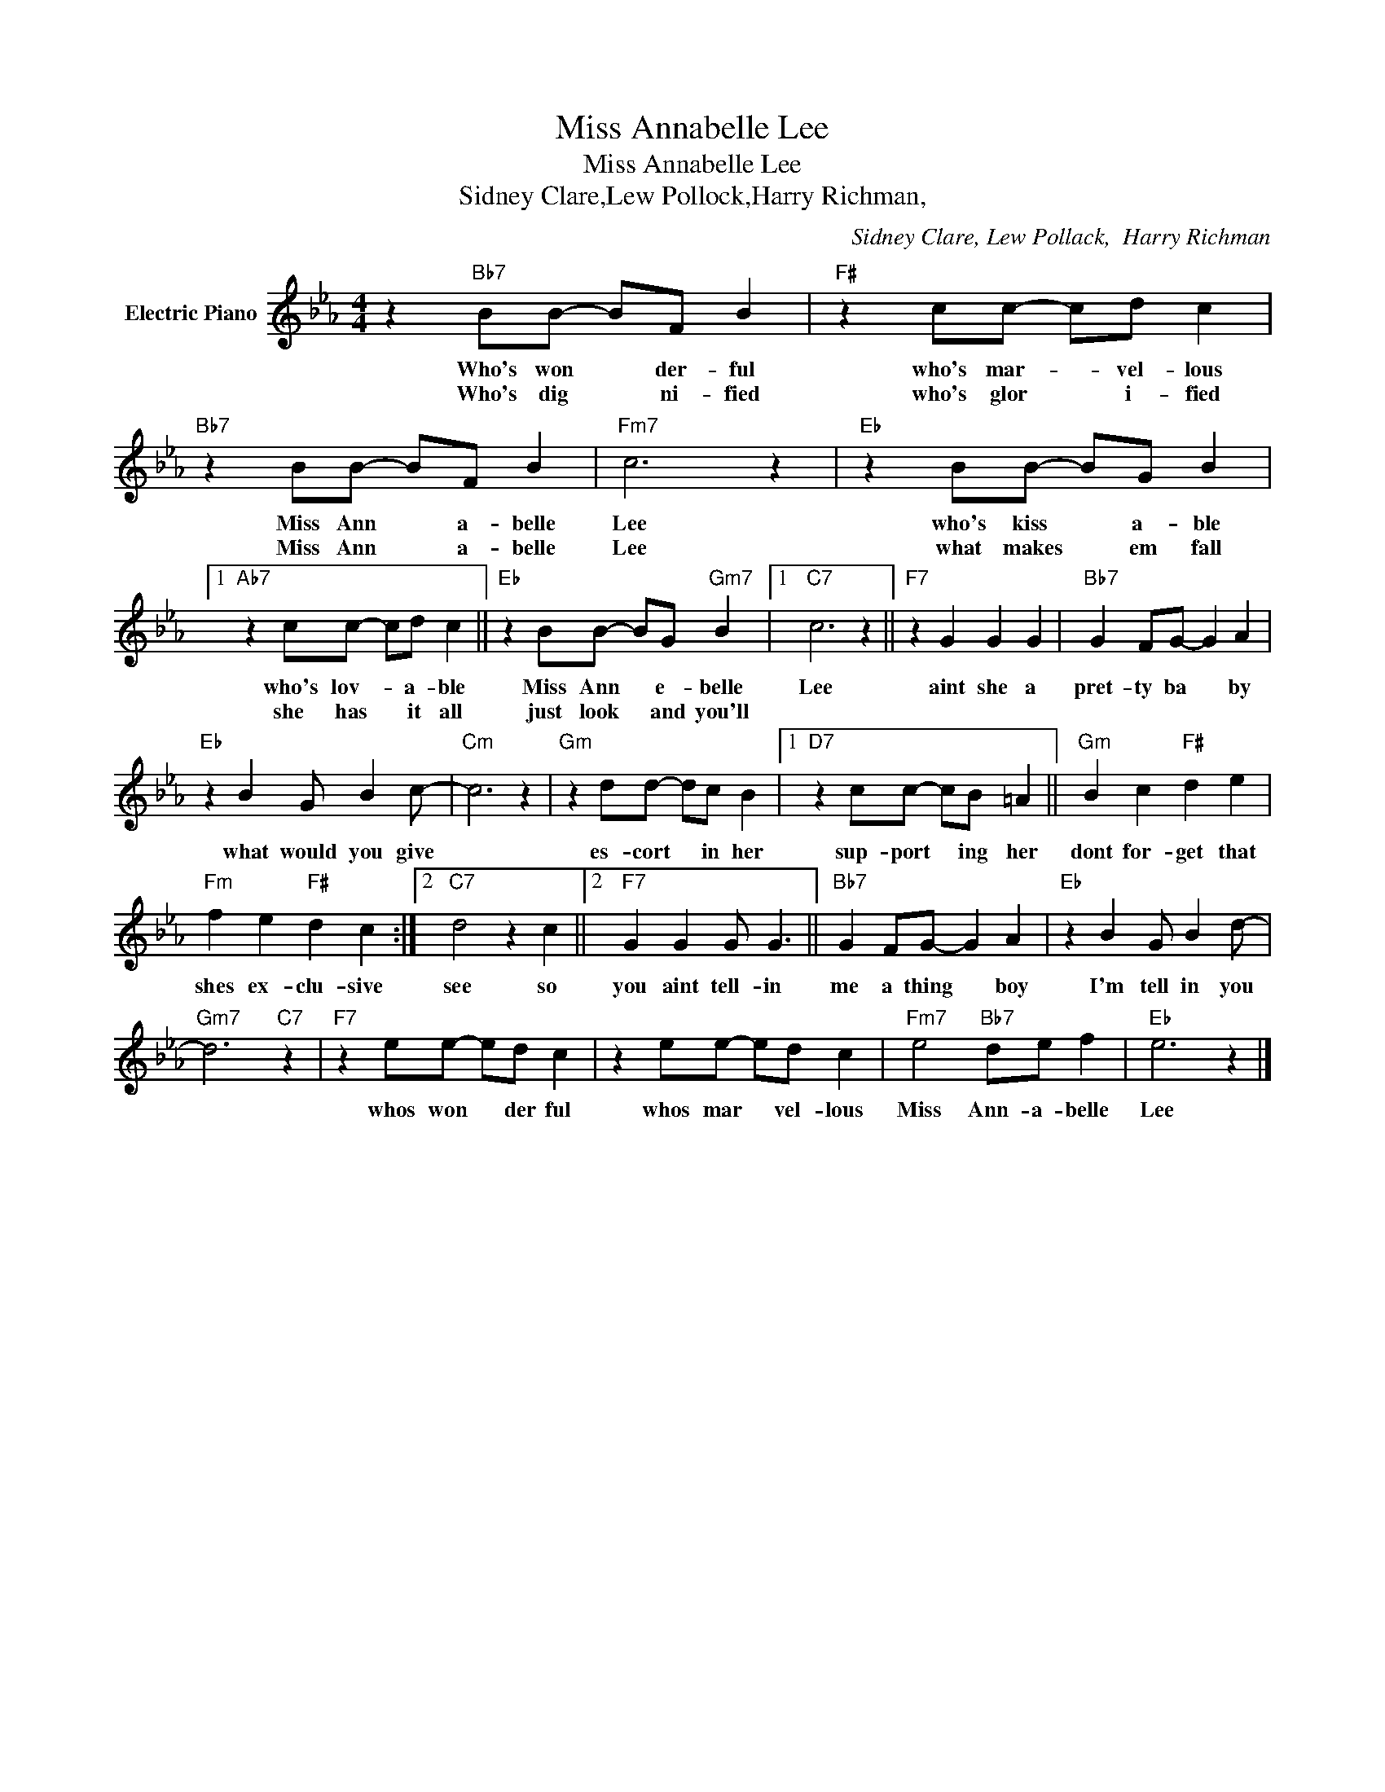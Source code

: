X:1
T:Miss Annabelle Lee
T:Miss Annabelle Lee
T:Sidney Clare,Lew Pollock,Harry Richman,
C:Sidney Clare, Lew Pollack,  Harry Richman
Z:All Rights Reserved
L:1/4
M:4/4
K:Eb
V:1 treble nm="Electric Piano"
%%MIDI program 4
V:1
 z"Bb7" B/B/- B/F/ B |"F#" z c/c/- c/d/ c |"Bb7" z B/B/- B/F/ B |"Fm7" c3 z |"Eb" z B/B/- B/G/ B |1 %5
w: Who's won * der- ful|who's mar- * vel- lous|Miss Ann * a- belle|Lee|who's kiss * a- ble|
w: Who's dig * ni- fied|who's glor * i- fied|Miss Ann * a- belle|Lee|what makes * em fall|
"Ab7" z c/c/- c/d/ c ||"Eb" z B/B/- B/G/"Gm7" B |1"C7" c3 z ||"F7" z G G G |"Bb7" G F/G/- G A | %10
w: who's lov- * a- ble|Miss Ann * e- belle|Lee|aint she a|pret- ty ba * by|
w: she has * it all|just look * and you'll||||
"Eb" z B G/ B c/- |"Cm" c3 z |"Gm" z d/d/- d/c/ B |1"D7" z c/c/- c/B/ =A ||"Gm" B c"F#" d e | %15
w: what would you give||es- cort * in her|sup- port * ing her|dont for- get that|
w: |||||
"Fm" f e"F#" d c :|2"C7" d2 z c ||2"F7" G G G/ G3/2 ||"Bb7" G F/G/- G A |"Eb" z B G/ B d/- | %20
w: shes ex- clu- sive|see so|you aint tell- in|me a thing * boy|I'm tell in you|
w: |||||
"Gm7" d3"C7" z |"F7" z e/e/- e/d/ c | z e/e/- e/d/ c |"Fm7" e2"Bb7" d/e/ f |"Eb" e3 z |] %25
w: |whos won * der ful|whos mar * vel- lous|Miss Ann- a- belle|Lee|
w: |||||

